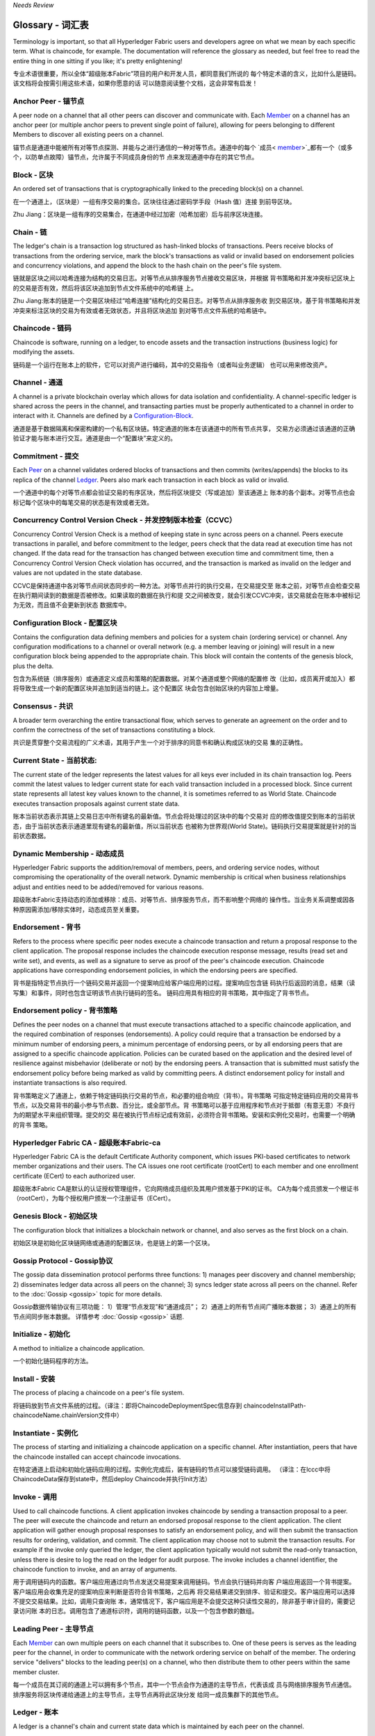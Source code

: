 *Needs Review*

Glossary - 词汇表
===========================

Terminology is important, so that all Hyperledger Fabric users and developers
agree on what we mean by each specific term. What is chaincode, for example.
The documentation will reference the glossary as needed, but feel free to
read the entire thing in one sitting if you like; it's pretty enlightening!

专业术语很重要，所以全体“超级账本Fabric”项目的用户和开发人员，都同意我们所说的
每个特定术语的含义，比如什么是链码。该文档将会按需引用这些术语，如果你愿意的话
可以随意阅读整个文档，这会非常有启发！


.. _Anchor-Peer:

Anchor Peer - 锚节点
--------------------

A peer node on a channel that all other peers can discover and communicate with.
Each Member_ on a channel has an anchor peer (or multiple anchor peers to prevent
single point of failure), allowing for peers belonging to different Members to
discover all existing peers on a channel.

锚节点是通道中能被所有对等节点探测、并能与之进行通信的一种对等节点。通道中的每个 
`成员< member_>`_都有一个（或多个，以防单点故障）锚节点，允许属于不同成员身份的节
点来发现通道中存在的其它节点。

.. _Block:

Block - 区块
------------

An ordered set of transactions that is cryptographically linked to the
preceding block(s) on a channel.

在一个通道上，（区块是）一组有序交易的集合。区块往往通过密码学手段（Hash 值）连接
到前导区块。

Zhu Jiang：区块是一组有序的交易集合，在通道中经过加密（哈希加密）后与前序区块连接。

.. _Chain:

Chain - 链
----------

The ledger's chain is a transaction log structured as hash-linked blocks of
transactions. Peers receive blocks of transactions from the ordering service, mark
the block's transactions as valid or invalid based on endorsement policies and
concurrency violations, and append the block to the hash chain on the peer's
file system.

链就是区块之间以哈希连接为结构的交易日志。对等节点从排序服务节点接收交易区块，并根据
背书策略和并发冲突标记区块上的交易是否有效，然后将该区块追加到节点文件系统中的哈希链
上。

Zhu Jiang:账本的链是一个交易区块经过“哈希连接”结构化的交易日志。对等节点从排序服务收
到交易区块，基于背书策略和并发冲突来标注区块的交易为有效或者无效状态，并且将区块追加
到对等节点文件系统的哈希链中。

.. _chaincode:

Chaincode - 链码
----------------

Chaincode is software, running on a ledger, to encode assets and the transaction
instructions (business logic) for modifying the assets.

链码是一个运行在账本上的软件，它可以对资产进行编码，其中的交易指令（或者叫业务逻辑）
也可以用来修改资产。

.. _Channel:

Channel - 通道
--------------

A channel is a private blockchain overlay which allows for data
isolation and confidentiality. 
A channel-specific ledger is shared across the peers in the channel, and transacting 
parties must be properly authenticated to a channel in order to interact with it.  
Channels are defined by a Configuration-Block_.

通道是基于数据隔离和保密构建的一个私有区块链。特定通道的账本在该通道中的所有节点共享，
交易方必须通过该通道的正确验证才能与账本进行交互。通道是由一个“配置块”来定义的。

.. _Commitment:

Commitment - 提交
-----------------

Each Peer_ on a channel validates ordered blocks of
transactions and then commits (writes/appends) the blocks to its replica of the
channel Ledger_. Peers also mark each transaction in each block as valid or invalid.

一个通道中的每个对等节点都会验证交易的有序区块，然后将区块提交（写或追加）至该通道上
账本的各个副本。对等节点也会标记每个区块中的每笔交易的状态是有效或者无效。

.. _Concurrency-Control-Version-Check:

Concurrency Control Version Check - 并发控制版本检查（CCVC）
-----------------------------------------------------------

Concurrency Control Version Check is a method of keeping state in sync across
peers on a channel. Peers execute transactions in parallel, and before commitment
to the ledger, peers check that the data read at execution time has not changed.
If the data read for the transaction has changed between execution time and
commitment time, then a Concurrency Control Version Check violation has
occurred, and the transaction is marked as invalid on the ledger and values
are not updated in the state database.

CCVC是保持通道中各对等节点间状态同步的一种方法。对等节点并行的执行交易，在交易提交至
账本之前，对等节点会检查交易在执行期间读到的数据是否被修改。如果读取的数据在执行和提
交之间被改变，就会引发CCVC冲突，该交易就会在账本中被标记为无效，而且值不会更新到状态
数据库中。

.. _Configuration-Block:

Configuration Block - 配置区块
------------------------------

Contains the configuration data defining members and policies for a system
chain (ordering service) or channel. Any configuration modifications to a
channel or overall network (e.g. a member leaving or joining) will result
in a new configuration block being appended to the appropriate chain. This
block will contain the contents of the genesis block, plus the delta.

包含为系统链（排序服务）或通道定义成员和策略的配置数据。对某个通道或整个网络的配置修
改（比如，成员离开或加入）都将导致生成一个新的配置区块并追加到适当的链上。这个配置区
块会包含创始区块的内容加上增量。

.. Consensus:

Consensus - 共识
----------------

A broader term overarching the entire transactional flow, which serves to generate
an agreement on the order and to confirm the correctness of the set of transactions
constituting a block.

共识是贯穿整个交易流程的广义术语，其用于产生一个对于排序的同意书和确认构成区块的交易
集的正确性。

.. _Current-State:

Current State - 当前状态:
-------------------------

The current state of the ledger represents the latest values for all keys ever
included in its chain transaction log. Peers commit the latest values to ledger
current state for each valid transaction included in a processed block. Since
current state represents all latest key values known to the channel, it is
sometimes referred to as World State. Chaincode executes transaction proposals
against current state data.

账本当前状态表示其链上交易日志中所有键名的最新值。节点会将处理过的区块中的每个交易对
应的修改值提交到账本的当前状态，由于当前状态表示通道里现有键名的最新值，所以当前状态
也被称为世界观(World State)。链码执行交易提案就是针对的当前状态数据。

.. _Dynamic-Membership:

Dynamic Membership - 动态成员
-----------------------------

Hyperledger Fabric supports the addition/removal of members, peers, and ordering 
service nodes, without compromising the operationality of the overall network. 
Dynamic membership is critical when business relationships adjust and entities 
need to be added/removed for various reasons.

超级账本Fabric支持动态的添加或移除：成员、对等节点、排序服务节点，而不影响整个网络的
操作性。当业务关系调整或因各种原因需添加/移除实体时，动态成员至关重要。

.. _Endorsement:

Endorsement - 背书
------------------

Refers to the process where specific peer nodes execute a chaincode transaction and 
return a proposal response to the client application. The proposal response includes 
the chaincode execution response message, results (read set and write set), and events,
as well as a signature to serve as proof of the peer's chaincode execution.
Chaincode applications have corresponding endorsement policies, in which the endorsing
peers are specified.

背书是指特定节点执行一个链码交易并返回一个提案响应给客户端应用的过程。提案响应包含链
码执行后返回的消息，结果（读写集）和事件，同时也包含证明该节点执行链码的签名。
链码应用具有相应的背书策略，其中指定了背书节点。

.. _Endorsement-policy:

Endorsement policy - 背书策略
-----------------------------

Defines the peer nodes on a channel that must execute transactions attached to a
specific chaincode application, and the required combination of responses (endorsements).
A policy could require that a transaction be endorsed by a minimum number of
endorsing peers, a minimum percentage of endorsing peers, or by all endorsing
peers that are assigned to a specific chaincode application. Policies can be
curated based on the application and the desired level of resilience against
misbehavior (deliberate or not) by the endorsing peers. A transaction that is submitted
must satisfy the endorsement policy before being marked as valid by committing peers.
A distinct endorsement policy for install and instantiate transactions is also required.

背书策略定义了通道上，依赖于特定链码执行交易的节点，和必要的组合响应（背书）。背书策略
可指定特定链码应用的交易背书节点，以及交易背书的最小参与节点数、百分比，或全部节点。背
书策略可以基于应用程序和节点对于抵御（有意无意）不良行为的期望水平来组织管理。提交的交
易在被执行节点标记成有效前，必须符合背书策略。安装和实例化交易时，也需要一个明确的背书
策略。

.. _Fabric-ca:

Hyperledger Fabric CA - 超级账本Fabric-ca
-----------------------------------------

Hyperledger Fabric CA is the default Certificate Authority component, which
issues PKI-based certificates to network member organizations and their users.
The CA issues one root certificate (rootCert) to each member and one enrollment
certificate (ECert) to each authorized user.

超级账本Fabric CA是默认的认证授权管理组件，它向网络成员组织及其用户颁发基于PKI的证书。
CA为每个成员颁发一个根证书（rootCert），为每个授权用户颁发一个注册证书（ECert）。

.. _Genesis-Block:

Genesis Block - 初始区块
------------------------

The configuration block that initializes a blockchain network or channel, and
also serves as the first block on a chain.

初始区块是初始化区块链网络或通道的配置区块，也是链上的第一个区块。

.. _Gossip-Protocol:

Gossip Protocol - Gossip协议
----------------------------

The gossip data dissemination protocol performs three functions:
1) manages peer discovery and channel membership;
2) disseminates ledger data across all peers on the channel;
3) syncs ledger state across all peers on the channel.
Refer to the :doc:`Gossip <gossip>` topic for more details.

Gossip数据传输协议有三项功能：
1）管理“节点发现”和“通道成员”；
2）通道上的所有节点间广播账本数据；
3）通道上的所有节点间同步账本数据。
详情参考 :doc:`Gossip <gossip>` 话题.

.. _Initialize:

Initialize - 初始化
-------------------

A method to initialize a chaincode application.

一个初始化链码程序的方法。

.. _Install:

Install - 安装
--------------

The process of placing a chaincode on a peer's file system.

将链码放到节点文件系统的过程。（译注：即将ChaincodeDeploymentSpec信息存到
chaincodeInstallPath-chaincodeName.chainVersion文件中）

.. _Instantiate:

Instantiate - 实例化
--------------------

The process of starting and initializing a chaincode application on a specific channel.
After instantiation, peers that have the chaincode installed can accept chaincode
invocations.

在特定通道上启动和初始化链码应用的过程。实例化完成后，装有链码的节点可以接受链码调用。
（译注：在lccc中将ChaincodeData保存到state中，然后deploy Chaincode并执行Init方法）

.. _Invoke:

Invoke - 调用
-------------

Used to call chaincode functions. A client application invokes chaincode by
sending a transaction proposal to a peer. The peer will execute the chaincode
and return an endorsed proposal response to the client application. The client
application will gather enough proposal responses to satisfy an endorsement policy,
and will then submit the transaction results for ordering, validation, and commit.
The client application may choose not to submit the transaction results. For example
if the invoke only queried the ledger, the client application typically would not
submit the read-only transaction, unless there is desire to log the read on the ledger
for audit purpose. The invoke includes a channel identifier, the chaincode function to
invoke, and an array of arguments.

用于调用链码内的函数。客户端应用通过向节点发送交易提案来调用链码。节点会执行链码并向客
户端应用返回一个背书提案。客户端应用会收集充足的提案响应来判断是否符合背书策略，之后再
将交易结果递交到排序、验证和提交。客户端应用可以选择不提交交易结果。比如，调用只查询账
本，通常情况下，客户端应用是不会提交这种只读性交易的，除非基于审计目的，需要记录访问账
本的日志。调用包含了通道标识符，调用的链码函数，以及一个包含参数的数组。

.. _Leading-Peer:

Leading Peer - 主导节点
-----------------------

Each Member_ can own multiple peers on each channel that
it subscribes to. One of these peers is serves as the leading peer for the channel,
in order to communicate with the network ordering service on behalf of the
member. The ordering service "delivers" blocks to the leading peer(s) on a
channel, who then distribute them to other peers within the same member cluster.

每一个成员在其订阅的通道上可以拥有多个节点，其中一个节点会作为通道的主导节点，代表该成
员与网络排序服务节点通信。排序服务将区块传递给通道上的主导节点，主导节点再将此区块分发
给同一成员集群下的其他节点。

.. _Ledger:

Ledger - 账本
-------------

A ledger is a channel's chain and current state data which is maintained by each
peer on the channel.

账本是通道上的链，以及由通道中每个节点维护的当前状态数据。

.. _Member:

Member - 成员
-------------

A legally separate entity that owns a unique root certificate for the network.
Network components such as peer nodes and application clients will be linked to a member.

拥有网络唯一根证书的合法独立实体。诸如节点和应用客户端这样的网络组件都会关联到一个成员。

.. _MSP:

Membership Service Provider - 成员服务提供者
--------------------------------------------

The Membership Service Provider (MSP) refers to an abstract component of the
system that provides credentials to clients, and peers for them to participate
in a Hyperledger Fabric network. Clients use these credentials to authenticate
their transactions, and peers use these credentials to authenticate transaction
processing results (endorsements). While strongly connected to the transaction
processing components of the systems, this interface aims to have membership
services components defined, in such a way that alternate implementations of
this can be smoothly plugged in without modifying the core of transaction
processing components of the system.

成员服务提供者（MSP）是指为客户端和节点加入超级账本Fabric网络，提供证书的系统抽象组件。
客户端用证书来认证他们的交易；节点用证书认证交易处理结果（背书）。该接口与系统的交易处
理组件密切相关，旨在定义成员服务组件，以这种方式可选实现平滑接入，而不用修改系统的交易
处理组件核心。

.. _Membership-Services:

Membership Services - 成员服务
------------------------------

Membership Services authenticates, authorizes, and manages identities on a
permissioned blockchain network. The membership services code that runs in peers
and orderers both authenticates and authorizes blockchain operations.  It is a
PKI-based implementation of the Membership Services Provider (MSP) abstraction.

成员服务在许可的区块链网络上做认证、授权和身份管理。运行于节点和排序服务的成员服务代码均
会参与认证和授权区块链操作。它是基于PKI的抽象成员服务提供者（MSP）的实现。

.. _Ordering-Service:

Ordering Service - 排序服务
-------------------------------------

A defined collective of nodes that orders transactions into a block.  The ordering
service exists independent of the peer processes and orders transactions on a
first-come-first-serve basis for all channel's on the network.  The ordering service is
designed to support pluggable implementations beyond the out-of-the-box SOLO and Kafka varieties.
The ordering service is a common binding for the overall network; it contains the cryptographic
identity material tied to each Member_.

预先定义好的一组节点，将交易排序放入区块。排序服务独立于节点流程之外，并以先到先得的方式
为网络上所有通道做交易排序。交易排序支持可插拔实现，目前默认实现了SOLO和Kafka。排序服务是
整个网络的公用绑定，包含与每个成员相关的加密材料。

.. _Peer:

Peer - 节点
-----------

A network entity that maintains a ledger and runs chaincode containers in order to perform
read/write operations to the ledger.  Peers are owned and maintained by members.

一个网络实体，维护账本并运行链码容器来对账本做读写操作。节点由成员所有，并负责维护。

.. _Policy:

Policy - 策略
-------------

There are policies for endorsement, validation, chaincode management and 
network/channel management.

各种策略：背书策略，校验策略，链码管理策略，网络管理策略，通道管理策略。

.. _Proposal:

Proposal - 提案
---------------

A request for endorsement that is aimed at specific peers on a channel. Each
proposal is either an instantiate or an invoke (read/write) request.

一种通道中针对特定节点的背书请求。每个提案要么是链码的实例化，要么是链码的调用（读写）请求。

.. _Query:

Query - 查询
------------

A query is a chaincode invocation which reads the ledger current state but does
not write to the ledger. The chaincode function may query certain keys on the ledger,
or may query for a set of keys on the ledger. Since queries do not change ledger state,
the client application will typically not submit these read-only transactions for ordering,
validation, and commit. Although not typical, the client application can choose to
submit the read-only transaction for ordering, validation, and commit, for example if the
client wants auditable proof on the ledger chain that it had knowledge of specific ledger
state at a certain point in time.

查询是一个链码调用，只读账本当前状态，不写入账本。链码函数可以查询账本上的特定键名，也可以
查询账本上的一组键名。由于查询不改变账本状态，因此客户端应用通常不会提交这类只读交易做排序、
验证和提交。不过，特殊情况下，客户端应用还是会选择提交只读交易做排序、验证和提交。比如，客
户需要账本链上保留可审计证据，就需要链上保留某一特定时间点的特定账本的状态。

.. _SDK:

Software Development Kit (SDK) - 软件开发包（SDK）
------------------------------

The Hyperledger Fabric client SDK provides a structured environment of libraries
for developers to write and test chaincode applications. The SDK is fully
configurable and extensible through a standard interface. Components, including
cryptographic algorithms for signatures, logging frameworks and state stores,
are easily swapped in and out of the SDK. The SDK provides APIs for transaction
processing, membership services, node traversal and event handling. The SDK
comes in multiple flavors: Node.js, Java. and Python.

超级账本Fabric客户端软件开发包（SDK）为开发人员提供了一个结构化的库环境，用于编写和测试链码
应用程序。SDK完全可以通过标准接口实现配置和扩展。它的各种组件：签名加密算法、日志框架和状态
存储，都可以轻松地被替换。SDK提供APIs进行交易处理，成员服务、节点遍历以及事件处理。目前SDK
支持Node.js、Java和Python。

.. _State-DB:

State Database - 状态数据库
---------------------------

Current state data is stored in a state database for efficient reads and queries
from chaincode. Supported databases include levelDB and couchDB.

为了从链码中高效的读写，当前状态数据存储在状态数据库中。支持的数据库包括levelDB和couchDB。

.. _System-Chain:

System Chain - 系统链
---------------------

Contains a configuration block defining the network at a system level. The
system chain lives within the ordering service, and similar to a channel, has
an initial configuration containing information such as: MSP information, policies,
and configuration details.  Any change to the overall network (e.g. a new org
joining or a new ordering node being added) will result in a new configuration block
being added to the system chain.

一个在系统层面定义网络的配置区块。系统链存在于排序服务中，与通道类似，具有包含以下信息的初始
配置：MSP（成员服务提供者）信息、策略和配置详情。全网中的任何变化（例如新的组织加入或者
新的排序节点加入）将导致新的配置区块被添加到系统链中。

The system chain can be thought of as the common binding for a channel or group
of channels.  For instance, a collection of financial institutions may form a
consortium (represented through the system chain), and then proceed to create
channels relative to their aligned and varying business agendas.

系统链可看做是一个或一组通道的公用绑定。例如，金融机构的集合可以形成一个财团（表现为系统链），
然后根据其相同或不同的业务计划创建通道。

.. _Transaction:

Transaction - 交易
------------------

Invoke or instantiate results that are submitted for ordering, validation, and commit.
Invokes are requests to read/write data from the ledger. Instantiate is a request to
start and initialize a chaincode on a channel. Application clients gather invoke or
instantiate responses from endorsing peers and package the results and endorsements
into a transaction that is submitted for ordering, validation, and commit.

调用或者实例化结果递交到排序、验证和提交。调用是从账本中读/写数据的请求。实例化是在通道中启动
并初始化链码的请求。客户端应用从背书节点收集调用或实例化响应，并将结果和背书打包到交易事务，
即递交到做排序，验证和提交。

.. Licensed under Creative Commons Attribution 4.0 International License
   https://creativecommons.org/licenses/by/4.0/
